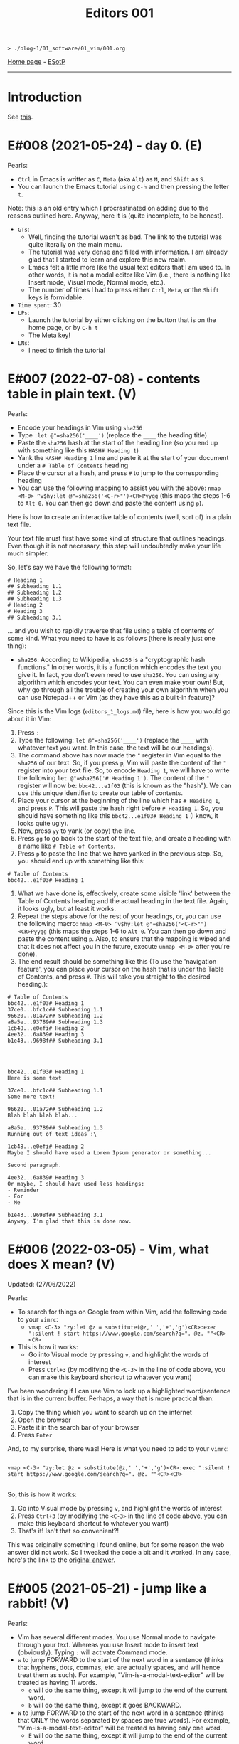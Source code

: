 #+TITLE: Editors 001

#+BEGIN_EXPORT html
<pre>
<code>> ./blog-1/01_software/01_vim/001.org</code>
</pre>
#+END_EXPORT

[[https://hnvy.github.io/blog-1/][Home page]] - [[https://github.com/hnvy/blog-1/edit/main/src/01_software/01_editors/001.org][ESotP]]

-----

* Introduction
:PROPERTIES:
:CUSTOM_ID: intro
:END:
See [[https://hnvy.github.io//about.html#editors][this]].

* E#008 (2021-05-24) - day 0. (E)
:PROPERTIES:
:CUSTOM_ID: org289653e
:END:

Pearls:
- ~Ctrl~ in Emacs is writter as ~C~, ~Meta~ (aka ~Alt~) as ~M~, and ~Shift~ as ~S~.
- You can launch the Emacs tutorial using ~C-h~ and then pressing the letter ~t~.

Note: this is an old entry which I procrastinated on adding due to the reasons outlined here. Anyway, here it is (quite incomplete, to be honest).
- ~GTs~:
  - Well, finding the tutorial wasn't as bad. The link to the tutorial was quite literally on the main menu.
  - The tutorial was very dense and filled with information. I am already glad that I started to learn and explore this new realm.
  - Emacs felt a little more like the usual text editors that I am used to. In other words, it is not a modal editor like Vim (i.e., there is nothing like Insert mode, Visual mode, Normal mode, etc.).
  - The number of times I had to press either ~Ctrl~, ~Meta~, or the ~Shift~ keys is formidable.
- ~Time spent~: 30
- ~LPs~:
  - Launch the tutorial by either clicking on the button that is on the home page, or by ~C-h t~
  - The Meta key!
- ~LNs~:
  - I need to finish the tutorial

* E#007 (2022-07-08) - contents table in plain text. (V)
:PROPERTIES:
:CUSTOM_ID: org730bd82
:END:

Pearls:
- Encode your headings in Vim using ~sha256~
- Type ~:let @"=sha256('____')~ (replace the ~____~ the heading title)
- Paste the ~sha256~ hash at the start of the heading line (so you end up with something like this ~HASH# Heading 1~)
- Yank the ~HASH# Heading 1~ line and paste it at the start of your document under a ~# Table of Contents~ heading
- Place the cursor at a hash, and press ~#~ to jump to the corresponding heading
- You can use the following mapping to assist you with the above: ~nmap <M-0> ^v$hy:let @"=sha256('<C-r>"')<CR>Pyygg~ (this maps the steps 1-6 to ~Alt-0~. You can then go down and paste the content using ~p~).

Here is how to create an interactive table of contents (well, sort of) in a plain text file.

Your text file must first have some kind of structure that outlines headings. Even though it is not necessary, this step will undoubtedly make your life much simpler.

So, let's say we have the following format:

#+BEGIN_SRC
# Heading 1
## Subheading 1.1
## Subheading 1.2
## Subheading 1.3
# Heading 2
# Heading 3
## Subheading 3.1
#+END_SRC

... and you wish to rapidly traverse that file using a table of contents of some kind. What you need to have is as follows (there is really just one thing):
- ~sha256~: According to Wikipedia, ~sha256~ is a "cryptographic hash functions." In other words, it is a function which encodes the text you give it. In fact, you don't even need to use ~sha256~. You can using any algorithm which encodes your text. You can even make your own! But, why go through all the trouble of creating your own algorithm when you can use Notepad++ or Vim (as they have this as a built-in feature)?

Since this is the Vim logs (~editors_1_logs.md~) file, here is how you would go about it in Vim:
1. Press ~:~
2. Type the following: ~let @"=sha256('____')~ (replace the ~____~ with whatever text you want. In this case, the text will be our headings).
3. The command above has now made the ~"~ register in Vim equal to the ~sha256~ of our text. So, if you press ~p~, Vim will paste the content of the ~"~ register into your text file. So, to encode ~Heading 1~, we will have to write the following ~let @"=sha256('# Heading 1')~. The content of the ~"~ register will now be: ~bbc42...e1f03~ (this is known as the "hash"). We can use this unique identifier to create our table of contents.
4. Place your cursor at the beginning of the line which has ~# Heading 1~, and press ~P~. This will paste the hash right before ~# Heading 1~. So, you should have something like this ~bbc42...e1f03# Heading 1~ (I know, it looks quite ugly).
5. Now, press ~yy~ to yank (or copy) the line.
6. Press ~gg~ to go back to the start of the text file, and create a heading with a name like ~# Table of Contents~.
7. Press ~p~ to paste the line that we have yanked in the previous step. So, you should end up with something like this:
#+BEGIN_SRC
# Table of Contents
bbc42...e1f03# Heading 1
#+END_SRC
8. What we have done is, effectively, create some visible 'link' between the Table of Contents heading and the actual heading in the text file. Again, it looks ugly, but at least it works.
9. Repeat the steps above for the rest of your headings, or, you can use the following macro: ~nmap <M-0> ^v$hy:let @"=sha256('<C-r>"')<CR>Pyygg~ (this maps the steps 1-6 to ~Alt-0~. You can then go down and paste the content using ~p~. Also, to ensure that the mapping is wiped and that it does not affect you in the future, execute ~unmap <M-0>~ after you're done).
10. The end result should be something like this (To use the 'navigation feature', you can place your cursor on the hash that is under the Table of Contents, and press ~#~. This will take you straight to the desired heading.):

#+BEGIN_SRC
# Table of Contents
bbc42...e1f03# Heading 1
37ce0...bfc1c## Subheading 1.1
96620...01a72## Subheading 1.2
a8a5e...93789## Subheading 1.3
1cb48...e0efi# Heading 2
4ee32...6a839# Heading 3
b1e43...9698f## Subheading 3.1




bbc42...e1f03# Heading 1
Here is some text

37ce0...bfc1c## Subheading 1.1
Some more text!

96620...01a72## Subheading 1.2
Blah blah blah blah...

a8a5e...93789## Subheading 1.3
Running out of text ideas :\

1cb48...e0efi# Heading 2
Maybe I should have used a Lorem Ipsum generator or something...

Second paragraph.

4ee32...6a839# Heading 3
Or maybe, I should have used less headings:
- Reminder
- For
- Me

b1e43...9698f## Subheading 3.1
Anyway, I'm glad that this is done now.
#+END_SRC

* E#006 (2022-03-05) - Vim, what does X mean? (V)
:PROPERTIES:
:CUSTOM_ID: org601de09
:END:

Updated: (27/06/2022)

Pearls:
- To search for things on Google from within Vim, add the following code to your ~vimrc~:
  - ~vmap <C-3> "zy:let @z = substitute(@z,' ','+','g')<CR>:exec ":silent ! start https://www.google.com/search?q=". @z. ""<CR><CR>~
- This is how it works:
  - Go into Visual mode by pressing ~v~, and highlight the words of interest
  - Press ~Ctrl+3~ (by modifying the ~<C-3>~ in the line of code above, you can make this keyboard shortcut to whatever you want)

I've been wondering if I can use Vim to look up a highlighted word/sentence that is in the current buffer. Perhaps, a way that is more practical than:
1. Copy the thing which you want to search up on the internet
2. Open the browser
3. Paste it in the search bar of your browser
4. Press ~Enter~

And, to my surprise, there was! Here is what you need to add to your ~vimrc~:

#+BEGIN_EXPORT html
<pre>
<code>
vmap &lt;C-3&gt; "zy:let @z = substitute(@z,' ','+','g')&lt;CR&gt;:exec ":silent ! start https://www.google.com/search?q=". @z. ""&lt;CR&gt;&lt;CR&gt;
</code>
</pre>
#+END_EXPORT

So, this is how it works:
1. Go into Visual mode by pressing ~v~, and highlight the words of interest
2. Press ~Ctrl+3~ (by modifying the ~<C-3>~ in the line of code above, you can make this keyboard shortcut to whatever you want)
3. That's it! Isn't that so convenient?!

This was originally something I found online, but for some reason the web answer did not work. So I tweaked the code a bit and it worked. In any case, here's the link to the [[https://vim.fandom.com/wiki/Search_the_web_for_text_selected_in_Vim][original answer]].

* E#005 (2021-05-21) - jump like a rabbit! (V)
:PROPERTIES:
:CUSTOM_ID: org35f3b8c
:END:

Pearls:
- Vim has several different modes. You use Normal mode to navigate through your text. Whereas you use Insert mode to insert text (obviously). Typing ~:~ will activate Command mode.
- ~w~ to jump FORWARD to the start of the next word in a sentence (thinks that hyphens, dots, commas, etc. are actually spaces, and will hence treat them as such). For example, "Vim-is-a-modal-text-editor" will be treated as having 11 words.
  - ~e~ will do the same thing, except it will jump to the end of the current word.
  - ~b~ will do the same thing, except it goes BACKWARD.
- ~W~ to jump FORWARD to the start of the next word in a sentence (thinks that ONLY the words separated by spaces are true words). For example, "Vim-is-a-modal-text-editor" will be treated as having only one word.
  - ~E~ will do the same thing, except it will jump to the end of the current word.
  - ~B~ will do the same thing, except it goes BACKWARD.
- Save and exit. See this [[../02_pearls/editors_1_pearls.org#e3-21042021---notepad--vim][pearl entry]] to learn more about a third method.:
   - ~:x~ will do the same thing as ~:wq~ except that it will not save the file if you have not made a change.
   - ~ZZ~ will do the same thing as ~:x~ (and hence ~:wq~).

- ~GTs~:
    - I have already found out that Vim offers different modes. So, to truly understand this concept, I had to completely forget everything I 'knew' about text editors. The main ones I am using at the moment are: Normal, Insert, and Command.
    - Vim keeps breaking long lines to smaller ones (not just visually wrapping, but actually changing the text). Not sure whether or not this is useful just yet.
- Time spent: 45
- ~LPs~:
    - I learned about 2 more different ways which you can save and exit the file in Vim.
	 - In Vim, we have two types of 'words'. For example, Vim can read the following statement as an 11-word sentence or a one-word sentence: "Vim-is-a-modal-text-editor". You can find out more about this by going over to the pearl entry!
- ~LNs~:
    - I need to find out how to stop Vim from automatically inserting line breaks.
- ~AP~ {}: I need to find out how to stop Vim from automatically inserting line breaks when the line is too long. This is quite urgent because, at the moment, I'm not a big fan of this feature (in terms of writing these entries). However, I am sure that it will be useful when writing a piece of code.
- ~Review~:
    - I reviewed APE#004
    - ~New LPs~:
        - You can paste from the system clipboard (rather than from the Vim register) by typing ~"+p~ or ~"+P~ (depending on where you prefer to paste the line. You can refer to this [[../02_pearls/editors_1_pearls.org#e4-10052021---a-clipboard-dilemma][pearl entry]] to learn more about the types of pasting in Vim).
    - ~Sources~:
        - I used the answer by the user "Martin Tournoij" on [[https://vi.stackexchange.com/questions/84/how-can-i-copy-text-to-the-system-clipboard-from-vim][here]].

* E#004 (2021-05-10) - a clipboard dilemma. (V)
:PROPERTIES:
:CUSTOM_ID: org936d260
:END:

Updated: (20/05/2021)

Pearls:
- ~yy~ to yank (copy) the line into the Vim register.
  - Combine this with ~p~ to get ~yyp~ and hence duplicate the current line.
- ~yw~ to yank (copy) the word under the cursor into the Vim register.
- ~p~ to paste the content stored in the Vim register AFTER the cursor.
- ~P~ to paste the content stored in the Vim register BEFORE the cursor.
- ~u~ to undo a change.
- ~U~ to undo all changes on the CURRENT line.
- ~Ctrl+r~ to redo.
- Go to line X
  - ~:~ and then any number of your choice. This will take you to that particular line in your current file. So, ~:33~ will take me to line 33.
  - Type a number followed by ~G~ (e.g., the example above would be ~33G~) to get the same result.
  - Type a number followed by ~gg~ (e.g., the example above would be ~33gg~) to get the same result.
- ~/~ followed by any word of your choice to search FORWARD. After that, you can press ~n~ to cycle through the matches (use ~N~ to search in the opposite direction).
- ~?~ followed by any word of your choice to search BACKWARD. After that, you can press ~n~ to cycle through the matches (use ~N~ to search in the opposite direction).

- ~GTs~:
    - I noticed that pressing ~p~ whilst in Normal mode, does not actually paste the content which I copied outside of Vim. In other words, Vim seems to have its own unique clipboard (which, according to the internet, is called a "register"). Awesome!
    - I have finished going through ~vimtutor~ twice now. The first time was on 23/04/2021 and the second time was on 25/04/2021. The problem is that I keep forgetting some of the commands due to the lack of use.
    - Fun fact: this entry was written using Vim.
- Time spent: 30
- ~LPs~:
    - I learned that the Vim register is separate from the Windows clipboard.
- ~LNs~:
    - I need to find out how to access the Windows clipboard rather than the Vim register. 
- ~AP~ {}: I need to find out how to access the system clipboard rather than the Vim register, which is (as usual) relatively easy to achieve thanks to this thing that is called "the internet".
- ~Review~:
    - I reviewed APE#003.
    - ~New LPs~:
        - To duplicate a line in Vim, you need to first be in Normal mode (done by pressing Escape on your keyboard). Then, type ~yy~ on the line which you want to duplicate. This will yank (copy) it. Now, press ~P~ to paste the line above the current line, or press ~p~ to paste it below the current line. So, in short, just type ~yyp~!
    - ~Sources~:

        - Here is the [[https://stackoverflow.com/questions/73319/how-to-duplicate-a-whole-line-in-vim][website]] which was used.

* E#003 (2021-04-21) - Notepad++ > Vim?! (V)
:PROPERTIES:
:CUSTOM_ID: org4016a33
:END:

Updated: (19/05/2021)

Pearls:
- ~x~ to delete the character AFTER the cursor.
- ~X~ to delete the character BEFORE the cursor.
- ~A~ to insert text at the end of the line.
- ~I~ to insert text at the start of the line.
- ~a~ to insert text AFTER the cursor.
- ~i~ to insert text BEFORE the cursor.
- ~dd~ to delete the whole line.
- ~d$~ or ~D~ to delete from the current position to the end of the line.
- ~:wq~ to write (hence the ~w~) the changes, and then quit Vim (hence the ~q~). This will save your buffer whether or not you made a change.

- ~GTs~:
    - Vim is great, but I started to notice that there were a couple of features that Notepad++ had, which seem to be not as accessible in Vim. For example, duplicating the current line, auto-complete, case conversion, and macros.
- Time spent: 15
- ~LPs~:
    - I learned how to delete the character that is directly under the cursor by pressing the letter ~x~. I think this is a better alternative to pressing ~del~ (which is at the top-right corner of my keyboard). Much more comfortable!
- ~LNs~:
    - I need to find out how to duplicate the current line in Vim.
- ~AP~ {x 10/05/2021}: I need to find out how to duplicate the current line in Vim, which is easy to achieve thanks to the internet!
- ~Review~:
    - I reviewed APE#002
    - ~New LPs~:
        - I learned how to copy and paste in Vim, it is quite quick and convenient too. All I had to do is press the letter ~y~ for "yank" (which means "copy" in the Vim lingo), and the letter ~p~ for "paste".
    - ~Sources~:
        - Here is the [[https://linuxize.com/post/how-to-copy-cut-paste-in-vim/][website]] which was used.

* E#002 (2021-04-20) - vimtutor. (V)
:PROPERTIES:
:CUSTOM_ID: org44339bb
:END:

Pearls:
- The ~vimtutor~ file is located in ~/Vim/vim82/tutor~.
- ~:set guifont=*~ to change the font of the interface.
- ~i~ to enter Insert mode.
- Use the Escape button, ~Esc~, to return to Normal mode.
- Whilst in Normal mode, you can move up, down, right, and left by using the following keys: ~k~, ~j~, ~l~, and ~h~, respectively (remember, ~j~ looks like a down arrow!).

- ~GTs~:
    - I found the ~vimtutor~ file! It took about a minute or two to achieve this.
    - The interface is minimalistic and is not crowded with buttons. I like this quite a lot.
- Time spent: 30
- ~LPs~:
    - I found out how to modify the font-size! So, basically I had to write the following ~:set guifont=*~, and this brought up the standard font window that you see in pretty much every text editor. Neat!
    - I learned to make the font persistent (see the [[https://vi.stackexchange.com/questions/3093/how-can-i-change-the-font-size-in-gvim][comment]] by the user "pkout"). I had to use Notepad++ to achieve this because: one, I did not know how to copy/paste text in Vim, and two, I don't know how to open text files via Vim.
    - Using ~vimtutor~, I learned that the letter ~j~ moves the text cursor downwards (because it looks like a down arrow!), and the letter ~k~ moves it up. The letter ~l~ moves the cursor to the right, and finally, the letter ~h~ moves the cursor to the left! It was a little strange to use at the start, but I slowly started to love it.
- ~LNs~:
    - I need to learn how to open a text file in Vim (from within the editor).
    - I need to learn how to copy/paste text in Vim.
- ~AP~ {x 21/04/2021}: I need learn how to copy/paste text in Vim. This should be easy to achieve with a quick Google search.
- ~Review~:
    - I reviewed APE#001
    - ~New LPs~:
        - I found the location of ~vimtutor~ in ~/Vim/vim82/tutor~. It was simply called ~tutor~. To find it, I used the following search string in Windows Explorer ~~=tut~.
    - ~Sources~:
        - Self-discovery.

* E#001 (2021-04-19) - day 0. (V)
:PROPERTIES:
:CUSTOM_ID: org6bad0ce
:END:

Pearls:
- To enter commands into Vim, you should write ~:~. After doing so, you will notice that your cursor has moved to the bottom of the screen.
- ~:q!~ to quit Vim without saving the changes.

- ~GTs~:
    - Straight away, I noticed that the font was too small! I had no clue how to increase the font-size.
    - There was a README file which didn't have much in it. It was some sort of "here is a list of good links to use when you need help". But it did talk about this ~vimtutor~. I need to look into it soon.
    - There is some GUI? I thought it was literally just text cursor and a bunch of commands (this was the case in Linux).
    - I can actually exit the editor this time! ~:q!~. This will probably get quite tedious over time (or maybe not!).
- Time spent: 10
- ~LPs~:
    - I learned that there seems to be different versions of Vim. For example, I can see that there is ~gVim~, ~gVim Read only~, and ~gVim Easy~, etc. Not entirely sure what they are.
- ~LNs~:
    - I need to look into ~vimtutor~.
- ~AP~ {x 20/04/2021}: I need look into ~vimtutor~, and find the file location. This should be relatively easy to achieve.
